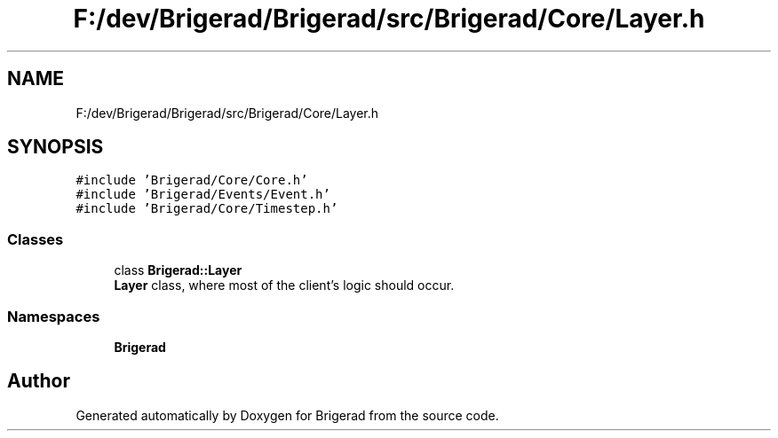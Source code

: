 .TH "F:/dev/Brigerad/Brigerad/src/Brigerad/Core/Layer.h" 3 "Sun Feb 7 2021" "Version 0.2" "Brigerad" \" -*- nroff -*-
.ad l
.nh
.SH NAME
F:/dev/Brigerad/Brigerad/src/Brigerad/Core/Layer.h
.SH SYNOPSIS
.br
.PP
\fC#include 'Brigerad/Core/Core\&.h'\fP
.br
\fC#include 'Brigerad/Events/Event\&.h'\fP
.br
\fC#include 'Brigerad/Core/Timestep\&.h'\fP
.br

.SS "Classes"

.in +1c
.ti -1c
.RI "class \fBBrigerad::Layer\fP"
.br
.RI "\fBLayer\fP class, where most of the client's logic should occur\&. "
.in -1c
.SS "Namespaces"

.in +1c
.ti -1c
.RI " \fBBrigerad\fP"
.br
.in -1c
.SH "Author"
.PP 
Generated automatically by Doxygen for Brigerad from the source code\&.
